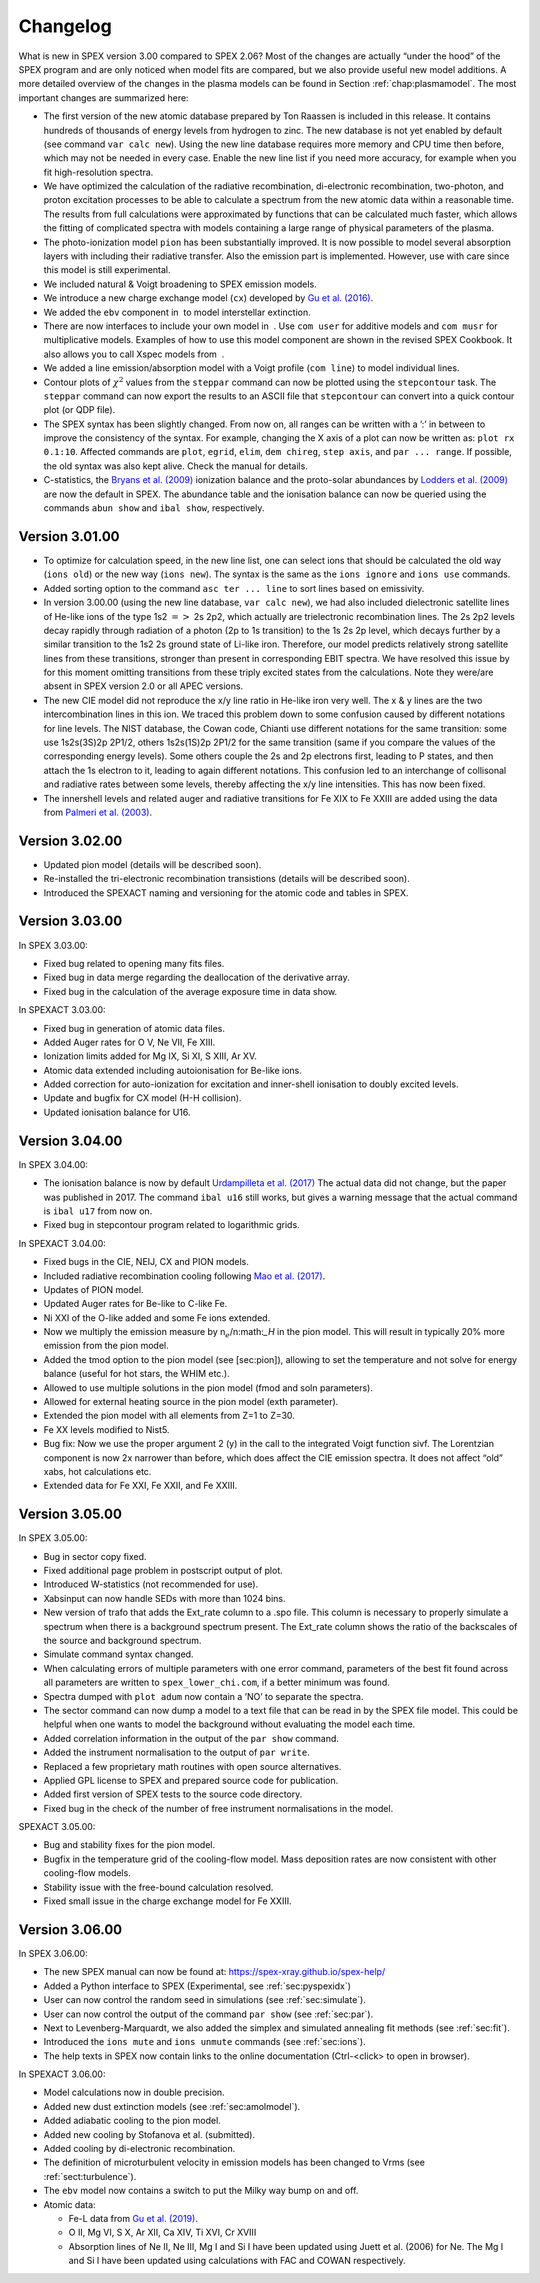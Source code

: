 Changelog
=========

What is new in SPEX version 3.00 compared to SPEX 2.06? Most of the changes are
actually “under the hood” of the SPEX program and are only noticed when
model fits are compared, but we also provide useful new model additions.
A more detailed overview of the changes in the plasma models can be
found in Section :ref:`chap:plasmamodel`. The most important changes are
summarized here:

-  The first version of the new atomic database prepared by Ton Raassen
   is included in this release. It contains hundreds of thousands of
   energy levels from hydrogen to zinc. The new database is not yet
   enabled by default (see command ``var calc new``). Using the new line
   database requires more memory and CPU time then before, which may not
   be needed in every case. Enable the new line list if you need more
   accuracy, for example when you fit high-resolution spectra.

-  We have optimized the calculation of the radiative recombination,
   di-electronic recombination, two-photon, and proton excitation
   processes to be able to calculate a spectrum from the new atomic data
   within a reasonable time. The results from full calculations were
   approximated by functions that can be calculated much faster, which
   allows the fitting of complicated spectra with models containing a
   large range of physical parameters of the plasma.

-  The photo-ionization model ``pion`` has been substantially improved.
   It is now possible to model several absorption layers with including
   their radiative transfer. Also the emission part is implemented.
   However, use with care since this model is still experimental.

-  We included natural & Voigt broadening to SPEX emission models.

-  We introduce a new charge exchange model (``cx``) developed by
   `Gu et al. (2016) <https://ui.adsabs.harvard.edu/abs/2016A%26A...594A..78G/abstract>`_.

-  We added the ``ebv`` component in  to model interstellar extinction.

-  There are now interfaces to include your own model in  . Use
   ``com user`` for additive models and ``com musr`` for multiplicative
   models. Examples of how to use this model component are shown in the
   revised SPEX Cookbook. It also allows you to call Xspec models from
    .

-  We added a line emission/absorption model with a Voigt profile
   (``com line``) to model individual lines.

-  Contour plots of :math:`\chi^2` values from the ``steppar`` command
   can now be plotted using the ``stepcontour`` task. The ``steppar``
   command can now export the results to an ASCII file that
   ``stepcontour`` can convert into a quick contour plot (or QDP file).

-  The SPEX syntax has been slightly changed. From now on, all ranges
   can be written with a ’:’ in between to improve the consistency of
   the syntax. For example, changing the X axis of a plot can now be
   written as: ``plot rx 0.1:10``. Affected commands are ``plot``,
   ``egrid``, ``elim``, ``dem chireg``, ``step axis``, and
   ``par ... range``. If possible, the old syntax was also kept alive.
   Check the manual for details.

-  C-statistics, the `Bryans et al. (2009)
   <https://ui.adsabs.harvard.edu/abs/2009ApJ...691.1540B/abstract>`_
   ionization balance and the proto-solar abundances by `Lodders et al. (2009)
   <https://ui.adsabs.harvard.edu/abs/2009LanB...4B..712L/abstract>`_
   are now the default in SPEX. The abundance table and the ionisation
   balance can now be queried using the commands ``abun show`` and
   ``ibal show``, respectively.

Version 3.01.00
---------------

-  To optimize for calculation speed, in the new line list, one can
   select ions that should be calculated the old way (``ions old``) or
   the new way (``ions new``). The syntax is the same as the
   ``ions ignore`` and ``ions use`` commands.

-  Added sorting option to the command ``asc ter ... line`` to sort
   lines based on emissivity.

-  In version 3.00.00 (using the new line database, ``var calc new``),
   we had also included dielectronic satellite lines of He-like ions of
   the type 1s2 :math:`=>` 2s 2p2, which actually are trielectronic
   recombination lines. The 2s 2p2 levels decay rapidly through
   radiation of a photon (2p to 1s transition) to the 1s 2s 2p level,
   which decays further by a similar transition to the 1s2 2s ground
   state of Li-like iron. Therefore, our model predicts relatively
   strong satellite lines from these transitions, stronger than present
   in corresponding EBIT spectra. We have resolved this issue by for
   this moment omitting transitions from these triply excited states
   from the calculations. Note they were/are absent in SPEX version 2.0
   or all APEC versions.

-  The new CIE model did not reproduce the x/y line ratio in He-like
   iron very well. The x & y lines are the two intercombination lines in
   this ion. We traced this problem down to some confusion caused by
   different notations for line levels. The NIST database, the Cowan
   code, Chianti use different notations for the same transition: some
   use 1s2s(3S)2p 2P1/2, others 1s2s(1S)2p 2P1/2 for the same transition
   (same if you compare the values of the corresponding energy levels).
   Some others couple the 2s and 2p electrons first, leading to P
   states, and then attach the 1s electron to it, leading to again
   different notations. This confusion led to an interchange of
   collisonal and radiative rates between some levels, thereby affecting
   the x/y line intensities. This has now been fixed.

-  The innershell levels and related auger and radiative transitions for
   Fe XIX to Fe XXIII are added using the data from `Palmeri et al. (2003)
   <https://ui.adsabs.harvard.edu/abs/2003A%26A...410..359P/abstract>`_.

Version 3.02.00
---------------

-  Updated pion model (details will be described soon).

-  Re-installed the tri-electronic recombination transistions (details
   will be described soon).

-  Introduced the SPEXACT naming and versioning for the atomic code and
   tables in SPEX.

Version 3.03.00
---------------

In SPEX 3.03.00:

-  Fixed bug related to opening many fits files.

-  Fixed bug in data merge regarding the deallocation of the derivative
   array.

-  Fixed bug in the calculation of the average exposure time in data
   show.

In SPEXACT 3.03.00:

-  Fixed bug in generation of atomic data files.

-  Added Auger rates for O V, Ne VII, Fe XIII.

-  Ionization limits added for Mg IX, Si XI, S XIII, Ar XV.

-  Atomic data extended including autoionisation for Be-like ions.

-  Added correction for auto-ionization for excitation and inner-shell
   ionisation to doubly excited levels.

-  Update and bugfix for CX model (H-H collision).

-  Updated ionisation balance for U16.

Version 3.04.00
---------------

In SPEX 3.04.00:

-  The ionisation balance is now by default `Urdampilleta et al. (2017)
   <https://ui.adsabs.harvard.edu/abs/2017A%26A...601A..85U/abstract>`_
   The actual data did not change, but the paper was published in 2017.
   The command ``ibal u16`` still works, but gives a warning message
   that the actual command is ``ibal u17`` from now on.

-  Fixed bug in stepcontour program related to logarithmic grids.

In SPEXACT 3.04.00:

-  Fixed bugs in the CIE, NEIJ, CX and PION models.

-  Included radiative recombination cooling following `Mao et al. (2017)
   <https://ui.adsabs.harvard.edu/abs/2017A%26A...599A..10M/abstract>`_.

-  Updates of PION model.

-  Updated Auger rates for Be-like to C-like Fe.

-  Ni XXI of the O-like added and some Fe ions extended.

-  Now we multiply the emission measure by n\ :math:`_e`/n:math:`_H` in
   the pion model. This will result in typically 20% more emission from
   the pion model.

-  Added the tmod option to the pion model (see [sec:pion]), allowing to
   set the temperature and not solve for energy balance (useful for hot
   stars, the WHIM etc.).

-  Allowed to use multiple solutions in the pion model (fmod and soln
   parameters).

-  Allowed for external heating source in the pion model (exth
   parameter).

-  Extended the pion model with all elements from Z=1 to Z=30.

-  Fe XX levels modified to Nist5.

-  Bug fix: Now we use the proper argument 2 (y) in the call to the
   integrated Voigt function sivf. The Lorentzian component is now 2x
   narrower than before, which does affect the CIE emission spectra. It
   does not affect “old” xabs, hot calculations etc.

-  Extended data for Fe XXI, Fe XXII, and Fe XXIII.

Version 3.05.00
---------------

In SPEX 3.05.00:

-  Bug in sector copy fixed.

-  Fixed additional page problem in postscript output of plot.

-  Introduced W-statistics (not recommended for use).

-  Xabsinput can now handle SEDs with more than 1024 bins.

-  New version of trafo that adds the Ext\_rate column to a .spo file.
   This column is necessary to properly simulate a spectrum when there
   is a background spectrum present. The Ext\_rate column shows the
   ratio of the backscales of the source and background spectrum.

-  Simulate command syntax changed.

-  When calculating errors of multiple parameters with one error
   command, parameters of the best fit found across all parameters are
   written to ``spex_lower_chi.com``, if a better minimum was found.

-  Spectra dumped with ``plot adum`` now contain a ’NO’ to separate the
   spectra.

-  The sector command can now dump a model to a text file that can be
   read in by the SPEX file model. This could be helpful when one wants
   to model the background without evaluating the model each time.

-  Added correlation information in the output of the ``par show``
   command.

-  Added the instrument normalisation to the output of ``par write``.

-  Replaced a few proprietary math routines with open source
   alternatives.

-  Applied GPL license to SPEX and prepared source code for publication.

-  Added first version of SPEX tests to the source code directory.

-  Fixed bug in the check of the number of free instrument
   normalisations in the model.

SPEXACT 3.05.00:

-  Bug and stability fixes for the pion model.

-  Bugfix in the temperature grid of the cooling-flow model. Mass
   deposition rates are now consistent with other cooling-flow models.

-  Stability issue with the free-bound calculation resolved.

-  Fixed small issue in the charge exchange model for Fe XXIII.

Version 3.06.00
---------------

In SPEX 3.06.00:

-  The new SPEX manual can now be found at: `<https://spex-xray.github.io/spex-help/>`_

-  Added a Python interface to SPEX (Experimental, see :ref:`sec:pyspexidx`)

-  User can now control the random seed in simulations (see :ref:`sec:simulate`).

-  User can now control the output of the command ``par show`` (see :ref:`sec:par`).

-  Next to Levenberg-Marquardt, we also added the simplex and simulated annealing fit methods (see :ref:`sec:fit`).

-  Introduced the ``ions mute`` and ``ions unmute`` commands (see :ref:`sec:ions`).

-  The help texts in SPEX now contain links to the online documentation (Ctrl-<click> to open in browser).

In SPEXACT 3.06.00:

-  Model calculations now in double precision.

-  Added new dust extinction models (see :ref:`sec:amolmodel`).

-  Added adiabatic cooling to the pion model.

-  Added new cooling by Stofanova et al. (submitted).

-  Added cooling by di-electronic recombination.

-  The definition of microturbulent velocity in emission models has been changed to Vrms (see :ref:`sect:turbulence`).

-  The ``ebv`` model now contains a switch to put the Milky way bump on and off.

-  Atomic data:

   *  Fe-L data from `Gu et al. (2019) <https://ui.adsabs.harvard.edu/abs/2019A%26A...627A..51G/abstract>`_.

   *  O II, Mg VI, S X, Ar XII, Ca XIV, Ti XVI, Cr XVIII

   *  Absorption lines of Ne II, Ne III, Mg I and Si I have been updated using Juett et al. (2006) for Ne. The Mg I
      and Si I have been updated using calculations with FAC and COWAN respectively.